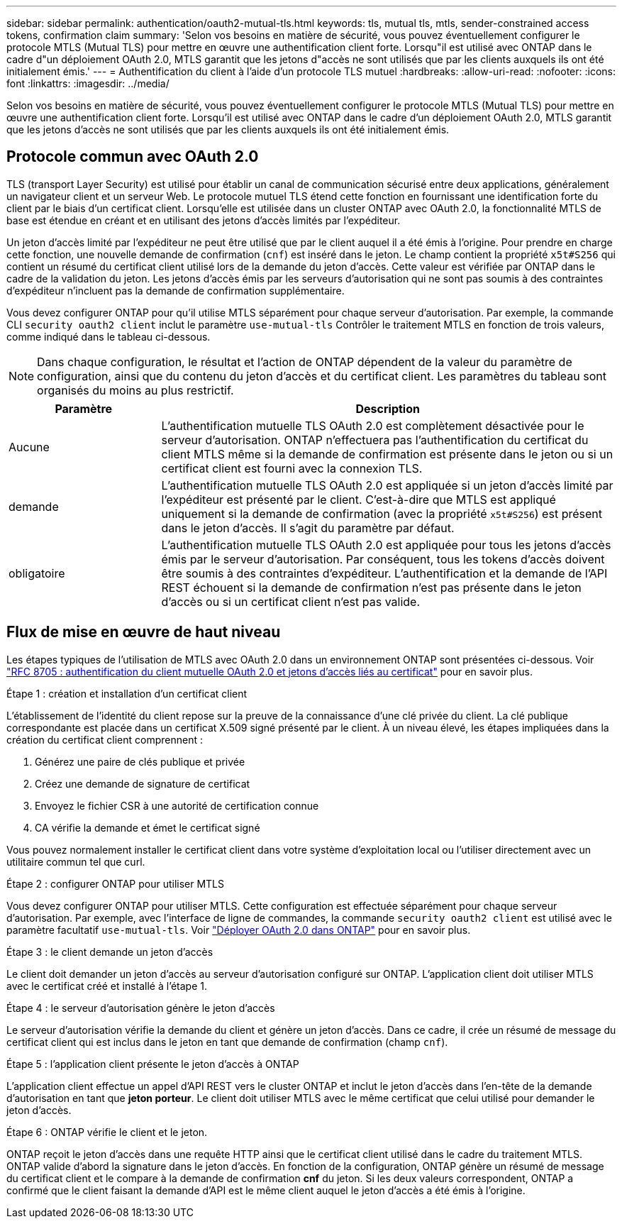 ---
sidebar: sidebar 
permalink: authentication/oauth2-mutual-tls.html 
keywords: tls, mutual tls, mtls, sender-constrained access tokens, confirmation claim 
summary: 'Selon vos besoins en matière de sécurité, vous pouvez éventuellement configurer le protocole MTLS (Mutual TLS) pour mettre en œuvre une authentification client forte. Lorsqu"il est utilisé avec ONTAP dans le cadre d"un déploiement OAuth 2.0, MTLS garantit que les jetons d"accès ne sont utilisés que par les clients auxquels ils ont été initialement émis.' 
---
= Authentification du client à l'aide d'un protocole TLS mutuel
:hardbreaks:
:allow-uri-read: 
:nofooter: 
:icons: font
:linkattrs: 
:imagesdir: ../media/


[role="lead"]
Selon vos besoins en matière de sécurité, vous pouvez éventuellement configurer le protocole MTLS (Mutual TLS) pour mettre en œuvre une authentification client forte. Lorsqu'il est utilisé avec ONTAP dans le cadre d'un déploiement OAuth 2.0, MTLS garantit que les jetons d'accès ne sont utilisés que par les clients auxquels ils ont été initialement émis.



== Protocole commun avec OAuth 2.0

TLS (transport Layer Security) est utilisé pour établir un canal de communication sécurisé entre deux applications, généralement un navigateur client et un serveur Web. Le protocole mutuel TLS étend cette fonction en fournissant une identification forte du client par le biais d'un certificat client. Lorsqu'elle est utilisée dans un cluster ONTAP avec OAuth 2.0, la fonctionnalité MTLS de base est étendue en créant et en utilisant des jetons d'accès limités par l'expéditeur.

Un jeton d'accès limité par l'expéditeur ne peut être utilisé que par le client auquel il a été émis à l'origine. Pour prendre en charge cette fonction, une nouvelle demande de confirmation (`cnf`) est inséré dans le jeton. Le champ contient la propriété `x5t#S256` qui contient un résumé du certificat client utilisé lors de la demande du jeton d'accès. Cette valeur est vérifiée par ONTAP dans le cadre de la validation du jeton. Les jetons d'accès émis par les serveurs d'autorisation qui ne sont pas soumis à des contraintes d'expéditeur n'incluent pas la demande de confirmation supplémentaire.

Vous devez configurer ONTAP pour qu'il utilise MTLS séparément pour chaque serveur d'autorisation. Par exemple, la commande CLI `security oauth2 client` inclut le paramètre `use-mutual-tls` Contrôler le traitement MTLS en fonction de trois valeurs, comme indiqué dans le tableau ci-dessous.


NOTE: Dans chaque configuration, le résultat et l'action de ONTAP dépendent de la valeur du paramètre de configuration, ainsi que du contenu du jeton d'accès et du certificat client. Les paramètres du tableau sont organisés du moins au plus restrictif.

[cols="25,75"]
|===
| Paramètre | Description 


| Aucune | L'authentification mutuelle TLS OAuth 2.0 est complètement désactivée pour le serveur d'autorisation. ONTAP n'effectuera pas l'authentification du certificat du client MTLS même si la demande de confirmation est présente dans le jeton ou si un certificat client est fourni avec la connexion TLS. 


| demande | L'authentification mutuelle TLS OAuth 2.0 est appliquée si un jeton d'accès limité par l'expéditeur est présenté par le client. C'est-à-dire que MTLS est appliqué uniquement si la demande de confirmation (avec la propriété `x5t#S256`) est présent dans le jeton d'accès. Il s'agit du paramètre par défaut. 


| obligatoire | L'authentification mutuelle TLS OAuth 2.0 est appliquée pour tous les jetons d'accès émis par le serveur d'autorisation. Par conséquent, tous les tokens d'accès doivent être soumis à des contraintes d'expéditeur. L'authentification et la demande de l'API REST échouent si la demande de confirmation n'est pas présente dans le jeton d'accès ou si un certificat client n'est pas valide. 
|===


== Flux de mise en œuvre de haut niveau

Les étapes typiques de l'utilisation de MTLS avec OAuth 2.0 dans un environnement ONTAP sont présentées ci-dessous. Voir https://www.rfc-editor.org/info/rfc8705["RFC 8705 : authentification du client mutuelle OAuth 2.0 et jetons d'accès liés au certificat"^] pour en savoir plus.

.Étape 1 : création et installation d'un certificat client
L'établissement de l'identité du client repose sur la preuve de la connaissance d'une clé privée du client. La clé publique correspondante est placée dans un certificat X.509 signé présenté par le client. À un niveau élevé, les étapes impliquées dans la création du certificat client comprennent :

. Générez une paire de clés publique et privée
. Créez une demande de signature de certificat
. Envoyez le fichier CSR à une autorité de certification connue
. CA vérifie la demande et émet le certificat signé


Vous pouvez normalement installer le certificat client dans votre système d'exploitation local ou l'utiliser directement avec un utilitaire commun tel que curl.

.Étape 2 : configurer ONTAP pour utiliser MTLS
Vous devez configurer ONTAP pour utiliser MTLS. Cette configuration est effectuée séparément pour chaque serveur d'autorisation. Par exemple, avec l'interface de ligne de commandes, la commande `security oauth2 client` est utilisé avec le paramètre facultatif `use-mutual-tls`. Voir link:../authentication/oauth2-deploy-ontap.html["Déployer OAuth 2.0 dans ONTAP"] pour en savoir plus.

.Étape 3 : le client demande un jeton d'accès
Le client doit demander un jeton d'accès au serveur d'autorisation configuré sur ONTAP. L'application client doit utiliser MTLS avec le certificat créé et installé à l'étape 1.

.Étape 4 : le serveur d'autorisation génère le jeton d'accès
Le serveur d'autorisation vérifie la demande du client et génère un jeton d'accès. Dans ce cadre, il crée un résumé de message du certificat client qui est inclus dans le jeton en tant que demande de confirmation (champ `cnf`).

.Étape 5 : l'application client présente le jeton d'accès à ONTAP
L'application client effectue un appel d'API REST vers le cluster ONTAP et inclut le jeton d'accès dans l'en-tête de la demande d'autorisation en tant que *jeton porteur*. Le client doit utiliser MTLS avec le même certificat que celui utilisé pour demander le jeton d'accès.

.Étape 6 : ONTAP vérifie le client et le jeton.
ONTAP reçoit le jeton d'accès dans une requête HTTP ainsi que le certificat client utilisé dans le cadre du traitement MTLS. ONTAP valide d'abord la signature dans le jeton d'accès. En fonction de la configuration, ONTAP génère un résumé de message du certificat client et le compare à la demande de confirmation *cnf* du jeton. Si les deux valeurs correspondent, ONTAP a confirmé que le client faisant la demande d'API est le même client auquel le jeton d'accès a été émis à l'origine.
